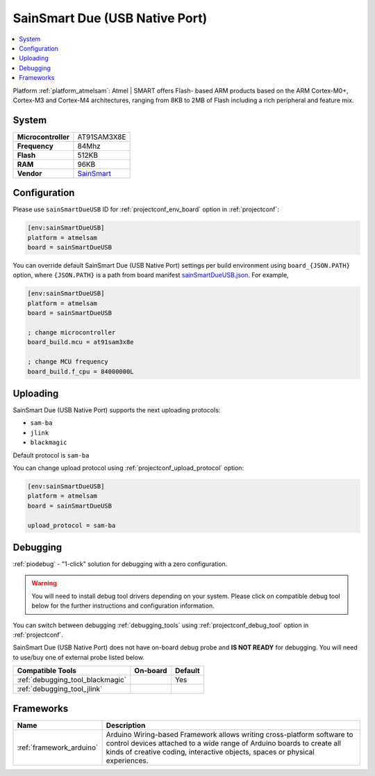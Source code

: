 ..  Copyright (c) 2014-present PlatformIO <contact@platformio.org>
    Licensed under the Apache License, Version 2.0 (the "License");
    you may not use this file except in compliance with the License.
    You may obtain a copy of the License at
       http://www.apache.org/licenses/LICENSE-2.0
    Unless required by applicable law or agreed to in writing, software
    distributed under the License is distributed on an "AS IS" BASIS,
    WITHOUT WARRANTIES OR CONDITIONS OF ANY KIND, either express or implied.
    See the License for the specific language governing permissions and
    limitations under the License.

.. _board_atmelsam_sainSmartDueUSB:

SainSmart Due (USB Native Port)
===============================

.. contents::
    :local:

Platform :ref:`platform_atmelsam`: Atmel | SMART offers Flash- based ARM products based on the ARM Cortex-M0+, Cortex-M3 and Cortex-M4 architectures, ranging from 8KB to 2MB of Flash including a rich peripheral and feature mix.

System
------

.. list-table::

  * - **Microcontroller**
    - AT91SAM3X8E
  * - **Frequency**
    - 84Mhz
  * - **Flash**
    - 512KB
  * - **RAM**
    - 96KB
  * - **Vendor**
    - `SainSmart <http://www.sainsmart.com/arduino/control-boards/sainsmart-due-atmel-sam3x8e-arm-cortex-m3-board-black.html?utm_source=platformio&utm_medium=docs>`__


Configuration
-------------

Please use ``sainSmartDueUSB`` ID for :ref:`projectconf_env_board` option in :ref:`projectconf`:

.. code-block:: ini

  [env:sainSmartDueUSB]
  platform = atmelsam
  board = sainSmartDueUSB

You can override default SainSmart Due (USB Native Port) settings per build environment using
``board_{JSON.PATH}`` option, where ``{JSON.PATH}`` is a path from
board manifest `sainSmartDueUSB.json <https://github.com/platformio/platform-atmelsam/blob/master/boards/sainSmartDueUSB.json>`_. For example,

.. code-block:: ini

  [env:sainSmartDueUSB]
  platform = atmelsam
  board = sainSmartDueUSB

  ; change microcontroller
  board_build.mcu = at91sam3x8e

  ; change MCU frequency
  board_build.f_cpu = 84000000L


Uploading
---------
SainSmart Due (USB Native Port) supports the next uploading protocols:

* ``sam-ba``
* ``jlink``
* ``blackmagic``

Default protocol is ``sam-ba``

You can change upload protocol using :ref:`projectconf_upload_protocol` option:

.. code-block:: ini

  [env:sainSmartDueUSB]
  platform = atmelsam
  board = sainSmartDueUSB

  upload_protocol = sam-ba

Debugging
---------

:ref:`piodebug` - "1-click" solution for debugging with a zero configuration.

.. warning::
    You will need to install debug tool drivers depending on your system.
    Please click on compatible debug tool below for the further
    instructions and configuration information.

You can switch between debugging :ref:`debugging_tools` using
:ref:`projectconf_debug_tool` option in :ref:`projectconf`.

SainSmart Due (USB Native Port) does not have on-board debug probe and **IS NOT READY** for debugging. You will need to use/buy one of external probe listed below.

.. list-table::
  :header-rows:  1

  * - Compatible Tools
    - On-board
    - Default
  * - :ref:`debugging_tool_blackmagic`
    - 
    - Yes
  * - :ref:`debugging_tool_jlink`
    - 
    - 

Frameworks
----------
.. list-table::
    :header-rows:  1

    * - Name
      - Description

    * - :ref:`framework_arduino`
      - Arduino Wiring-based Framework allows writing cross-platform software to control devices attached to a wide range of Arduino boards to create all kinds of creative coding, interactive objects, spaces or physical experiences.